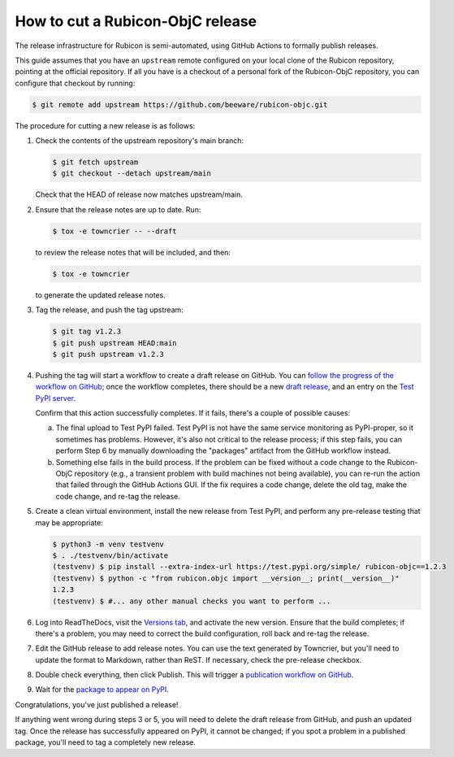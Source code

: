 =================================
How to cut a Rubicon-ObjC release
=================================

The release infrastructure for Rubicon is semi-automated, using GitHub Actions
to formally publish releases.

This guide assumes that you have an ``upstream`` remote configured on your
local clone of the Rubicon repository, pointing at the official repository. If
all you have is a checkout of a personal fork of the Rubicon-ObjC repository,
you can configure that checkout by running:

.. code-block:: console

  $ git remote add upstream https://github.com/beeware/rubicon-objc.git

The procedure for cutting a new release is as follows:

#. Check the contents of the upstream repository's main branch:

   .. code-block:: console

     $ git fetch upstream
     $ git checkout --detach upstream/main

   Check that the HEAD of release now matches upstream/main.

#. Ensure that the release notes are up to date. Run:

   .. code-block:: console

     $ tox -e towncrier -- --draft

   to review the release notes that will be included, and then:

   .. code-block:: console

     $ tox -e towncrier

   to generate the updated release notes.

#. Tag the release, and push the tag upstream:

   .. code-block:: console

     $ git tag v1.2.3
     $ git push upstream HEAD:main
     $ git push upstream v1.2.3

#. Pushing the tag will start a workflow to create a draft release on GitHub.
   You can `follow the progress of the workflow on GitHub
   <https://github.com/beeware/rubicon-objc/actions?query=workflow%3A%22Create+Release%22>`__;
   once the workflow completes, there should be a new `draft release
   <https://github.com/beeware/rubicon-objc/releases>`__, and an entry on the
   `Test PyPI server <https://test.pypi.org/project/rubicon-objc/>`__.

   Confirm that this action successfully completes. If it fails, there's a
   couple of possible causes:

   a. The final upload to Test PyPI failed. Test PyPI is not have the same
      service monitoring as PyPI-proper, so it sometimes has problems. However,
      it's also not critical to the release process; if this step fails, you can
      perform Step 6 by manually downloading the "packages" artifact from the
      GitHub workflow instead.
   b. Something else fails in the build process. If the problem can be fixed
      without a code change to the Rubicon-ObjC repository (e.g., a transient
      problem with build machines not being available), you can re-run the
      action that failed through the GitHub Actions GUI. If the fix requires a
      code change, delete the old tag, make the code change, and re-tag the
      release.

#. Create a clean virtual environment, install the new release from Test PyPI, and
   perform any pre-release testing that may be appropriate:

   .. code-block:: console

     $ python3 -m venv testvenv
     $ . ./testvenv/bin/activate
     (testvenv) $ pip install --extra-index-url https://test.pypi.org/simple/ rubicon-objc==1.2.3
     (testvenv) $ python -c "from rubicon.objc import __version__; print(__version__)"
     1.2.3
     (testvenv) $ #... any other manual checks you want to perform ...

#. Log into ReadTheDocs, visit the `Versions tab
   <https://readthedocs.org/projects/rubicon-objc/versions/>`__, and activate the
   new version. Ensure that the build completes; if there's a problem, you
   may need to correct the build configuration, roll back and re-tag the release.

#. Edit the GitHub release to add release notes. You can use the text generated
   by Towncrier, but you'll need to update the format to Markdown, rather than
   ReST. If necessary, check the pre-release checkbox.

#. Double check everything, then click Publish. This will trigger a
   `publication workflow on GitHub
   <https://github.com/beeware/rubicon-objc/actions?query=workflow%3A%22Upload+Python+Package%22>`__.

#. Wait for the `package to appear on PyPI
   <https://pypi.org/project/rubicon-objc/>`__.

Congratulations, you've just published a release!

If anything went wrong during steps 3 or 5, you will need to delete the draft
release from GitHub, and push an updated tag. Once the release has successfully
appeared on PyPI, it cannot be changed; if you spot a problem in a published
package, you'll need to tag a completely new release.
